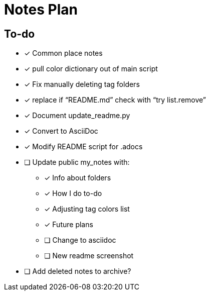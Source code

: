 = Notes Plan
:keywords: project

== To-do

* [x] Common place notes
* [x] pull color dictionary out of main script
* [x] Fix manually deleting tag folders
* [x] replace if "`README.md`" check with "`try list.remove`"
* [x] Document update_readme.py
* [x] Convert to AsciiDoc
* [x] Modify README script for .adocs
* [ ] Update public my_notes with:
** [x] Info about folders
** [x] How I do to-do
** [x] Adjusting tag colors list
** [x] Future plans
** [ ] Change to asciidoc
** [ ] New readme screenshot
* [ ] Add deleted notes to archive?